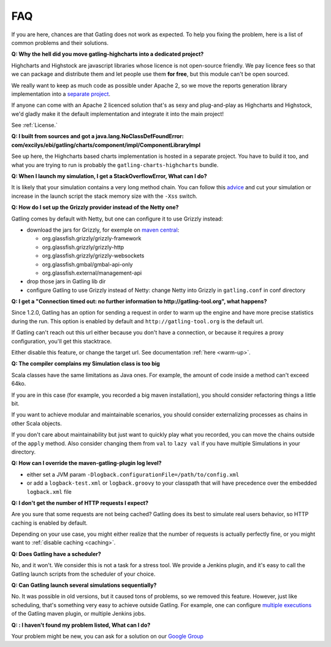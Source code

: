 .. _faq:

###
FAQ
###

If you are here, chances are that Gatling does not work as expected. To help you fixing the problem, here is a list of common problems and their solutions.

.. _gatling-highcharts-split:

**Q: Why the hell did you move gatling-highcharts into a dedicated project?**

Highcharts and Highstock are javascript libraries whose licence is not open-source friendly. We pay licence fees so that we can package and distribute them and let people use them **for free**, but this module can't be open sourced.

We really want to keep as much code as possible under Apache 2, so we move the reports generation library implementation into a `separate project <https://github.com/excilys/gatling-highcharts>`_.

If anyone can come with an Apache 2 licenced solution that's as sexy and plug-and-play as Highcharts and Highstock, we'd gladly make it the default implementation and integrate it into the main project!

See :ref:`License.`

.. _gatling-highcharts-split2:

**Q: I built from sources and got a java.lang.NoClassDefFoundError: com/excilys/ebi/gatling/charts/component/impl/ComponentLibraryImpl**

See up here, the Highcharts based charts implementation is hosted in a separate project. You have to build it too, and what you are trying to run is probably the ``gatling-charts-highcharts`` bundle.

.. _stack-overflow:

**Q: When I launch my simulation, I get a StackOverflowError, What can I do?**

It is likely that your simulation contains a very long method chain. You can follow this `advice <https://github.com/excilys/gatling/issues/345#issuecomment-3449721>`_ and cut your simulation or increase in the launch script the stack memory size with the ``-Xss`` switch.

.. _grizzly:

**Q: How do I set up the Grizzly provider instead of the Netty one?**

Gatling comes by default with Netty, but one can configure it to use Grizzly instead:

* download the jars for Grizzly, for exemple on `maven central <http://search.maven.org>`_:

  * org.glassfish.grizzly/grizzly-framework
  * org.glassfish.grizzly/grizzly-http
  * org.glassfish.grizzly/grizzly-websockets
  * org.glassfish.gmbal/gmbal-api-only
  * org.glassfish.external/management-api

* drop those jars in Gatling lib dir
* configure Gatling to use Grizzly instead of Netty: change Netty into Grizzly in ``gatling.conf`` in conf directory

.. _warmup:

**Q: I get a "Connection timed out: no further information to http://gatling-tool.org", what happens?**

Since 1.2.0, Gatling has an option for sending a request in order to warm up the engine and have more precise statistics during the run. This option is enabled by default and ``http://gatling-tool.org`` is the default url.

If Gatling can't reach out this url either because you don't have a connection, or because it requires a proxy configuration, you'll get this stacktrace.

Either disable this feature, or change the target url. See documentation :ref:`here <warm-up>`.

.. _class-size:

**Q: The compiler complains my Simulation class is too big**

Scala classes have the same limitations as Java ones. For example, the amount of code inside a method can't exceed 64ko.

If you are in this case (for example, you recorded a big maven installation), you should consider refactoring things a little bit.

If you want to achieve modular and maintainable scenarios, you should consider externalizing processes as chains in other Scala objects.

If you don't care about maintainability but just want to quickly play what you recorded, you can move the chains outside of the ``apply`` method. Also consider changing them from ``val`` to ``lazy val`` if you have multiple Simulations in your directory.

.. _maven-log:

**Q: How can I override the maven-gatling-plugin log level?**

* either set a JVM param ``-Dlogback.configurationFile=/path/to/config.xml``
* or add a ``logback-test.xml`` or ``logback.groovy`` to your classpath that will have precedence over the embedded ``logback.xml`` file

.. _http-caching:

**Q: I don't get the number of HTTP requests I expect?**

Are you sure that some requests are not being cached? Gatling does its best to simulate real users behavior, so HTTP caching is enabled by default.

Depending on your use case, you might either realize that the number of requests is actually perfectly fine, or you might want to :ref:`disable caching <caching>`.

.. _scheduler:

**Q: Does Gatling have a scheduler?**

No, and it won't. We consider this is not a task for a stress tool. We provide a Jenkins plugin, and it's easy to call the Gatling launch scripts from the scheduler of your choice.

.. _multiple-simulations:

**Q: Can Gatling launch several simulations sequentially?**

No. It was possible in old versions, but it caused tons of problems, so we removed this feature. However, just like scheduling, that's something very easy to achieve outside Gatling. For example, one can configure `multiple executions <http://maven.apache.org/guides/mini/guide-default-execution-ids.html>`_ of the Gatling maven plugin, or multiple Jenkins jobs.

.. _cant-find-solution:

**Q: : I haven't found my problem listed, What can I do?**

Your problem might be new, you can ask for a solution on our `Google Group <https://groups.google.com/forum/#!forum/gatling>`_